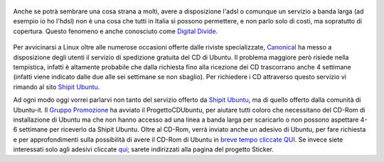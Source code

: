 .. figure:: {filename}/images/91755061cj5.jpg



Anche se potrà sembrare una cosa strana a molti, avere a disposizione
l'adsl o comunque un servizio a banda larga (ad esempio io ho l'hdsl)
non è una cosa che tutti in Italia si possono permettere, e non parlo
solo di costi, ma sopratutto di copertura. Questo fenomeno e anche
conosciuto come `Digital Divide`_.

.. figure:: {filename}/images/manixubuntucq0.png



Per avvicinarsi a Linux oltre alle numerose occasioni offerte dalle
riviste specializzate, `Canonical`_ ha
messo a disposizione degli utenti il servizio di spedizione gratuita del
CD di Ubuntu. Il problema maggiore però risiede nella tempistica,
infatti è altamente probabile che dalla richiesta fino alla ricezione
dei CD trascorrano anche 4 settimane (infatti viene indicato dalle due
alle sei settimane se non sbaglio). Per richiedere i CD attraverso
questo servizio vi rimando al sito `Shipit Ubuntu`_.

Ad ogni modo oggi vorrei parlarvi non tanto del servizio offerto da
`Shipit Ubuntu`_, ma di quello offerto dalla comunità di Ubuntu-it. Il 
`Gruppo Promozione`_ ha avviato il
ProgettoCDUbuntu, per aiutare tutti coloro che necessitano del CD-Rom di
installazione di Ubuntu ma che non hanno accesso ad una linea a banda
larga per scaricarlo o non possono aspettare 4-6 settimane per riceverlo
da Shipit Ubuntu. Oltre al CD-Rom, verrà inviato anche un adesivo di
Ubuntu, per fare richiesta e per approfondimenti sulla possibilità di
avere il CD-Rom di Ubuntu in `breve tempo cliccate QUI`_.
Se invece siete interessati solo agli adesivi cliccate `qui`_;
sarete indirizzati alla pagina del progetto Sticker.

.. _V: http://wiki.ubuntu-it.org/RiccardoFilippone
.. _suo blog: http://ethernaly.altervista.org/it/ubuntu_ottenere_cd.php
.. _Digital Divide: http://it.wikipedia.org/wiki/Digital_divide
.. _Canonical: http://www.canonical.com
.. _Shipit Ubuntu: https://shipit.ubuntu.com
.. _Gruppo Promozione: http://wiki.ubuntu-it.org/GruppoPromozione
.. _breve tempo cliccate QUI: http://wiki.ubuntu-it.org/GruppoPromozione/ProgettoCDUbuntu
.. _qui: http://wiki.ubuntu-it.org/GruppoPromozione/StickerUbuntu
